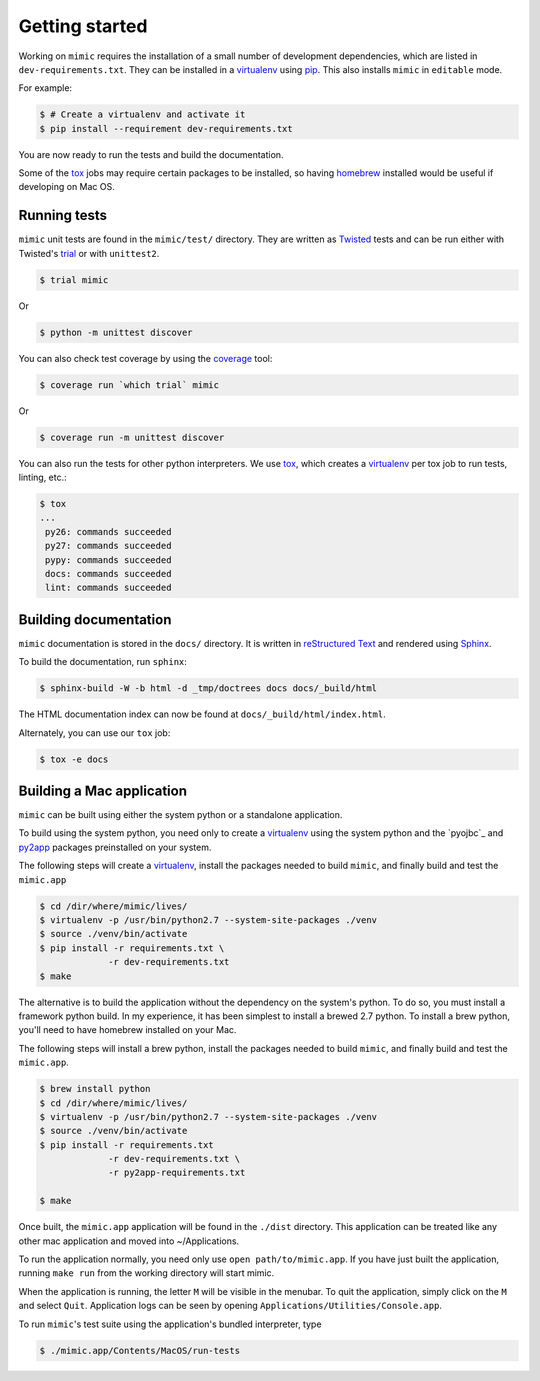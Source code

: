 Getting started
===============

Working on ``mimic`` requires the installation of a small number of
development dependencies, which are listed in ``dev-requirements.txt``.
They can be installed in a `virtualenv`_ using `pip`_.
This also installs ``mimic`` in ``editable`` mode.

For example:

.. code-block:: console

    $ # Create a virtualenv and activate it
    $ pip install --requirement dev-requirements.txt

You are now ready to run the tests and build the documentation.

Some of the `tox`_ jobs may require certain packages to be installed, so
having `homebrew`_ installed would be useful if developing on Mac OS.


Running tests
~~~~~~~~~~~~~

``mimic`` unit tests are found in the ``mimic/test/`` directory.
They are written as `Twisted`_ tests and can be run either with Twisted's
`trial`_ or with ``unittest2``.

.. code-block:: console

    $ trial mimic

Or

.. code-block:: console

    $ python -m unittest discover

You can also check test coverage by using the `coverage`_ tool:

.. code-block:: console

    $ coverage run `which trial` mimic

Or

.. code-block:: console

    $ coverage run -m unittest discover


You can also run the tests for other python interpreters.  We use
`tox`_, which creates a `virtualenv`_ per tox job to run tests, linting, etc.:

.. code-block:: console

    $ tox
    ...
     py26: commands succeeded
     py27: commands succeeded
     pypy: commands succeeded
     docs: commands succeeded
     lint: commands succeeded


Building documentation
~~~~~~~~~~~~~~~~~~~~~~

``mimic`` documentation is stored in the ``docs/`` directory. It is
written in `reStructured Text`_ and rendered using `Sphinx`_.

To build the documentation, run ``sphinx``:

.. code-block:: console

    $ sphinx-build -W -b html -d _tmp/doctrees docs docs/_build/html

The HTML documentation index can now be found at
``docs/_build/html/index.html``.

Alternately, you can use our ``tox`` job:

.. code-block:: console

    $ tox -e docs

Building a Mac application
~~~~~~~~~~~~~~~~~~~~~~~~~~

``mimic`` can be built using either the system python or a standalone
application.

To build using the system python, you need only to create a `virtualenv`_
using the system python and the `pyojbc`_ and `py2app`_ packages
preinstalled on your system.

The following steps will create a `virtualenv`_, install the packages
needed to build ``mimic``, and finally build and test the ``mimic.app``

.. code-block:: console

   $ cd /dir/where/mimic/lives/
   $ virtualenv -p /usr/bin/python2.7 --system-site-packages ./venv
   $ source ./venv/bin/activate
   $ pip install -r requirements.txt \
		-r dev-requirements.txt
   $ make


The alternative is to build the application without the dependency on the
system's python.
To do so, you must install a framework python build.
In my experience, it has been simplest to install a brewed 2.7 python.
To install a brew python, you'll need to have homebrew installed on your Mac.

The following steps will install a brew python, install the packages needed
to build ``mimic``, and finally build and test the ``mimic.app``.

.. code-block:: console

   $ brew install python
   $ cd /dir/where/mimic/lives/
   $ virtualenv -p /usr/bin/python2.7 --system-site-packages ./venv
   $ source ./venv/bin/activate
   $ pip install -r requirements.txt
		-r dev-requirements.txt \
		-r py2app-requirements.txt

   $ make

Once built, the ``mimic.app`` application will be found in the ``./dist``
directory.
This application can be treated like any other mac application and moved into
~/Applications.

To run the application normally, you need only use ``open path/to/mimic.app``.
If you have just built the application, running ``make run`` from the
working directory will start mimic.

When the application is running, the letter ``M`` will be visible in the
menubar. To quit the application, simply click on the ``M`` and select
``Quit``. Application logs can be seen by opening
``Applications/Utilities/Console.app``.

To run ``mimic``\'s test suite using the application's bundled interpreter,
type

.. code-block:: console

   $ ./mimic.app/Contents/MacOS/run-tests

.. _`homebrew`: http://brew.sh/
.. _`pytest`: https://pypi.python.org/pypi/pytest
.. _`tox`: https://pypi.python.org/pypi/tox
.. _`virtualenv`: https://pypi.python.org/pypi/virtualenv
.. _`pip`: https://pypi.python.org/pypi/pip
.. _`sphinx`: https://pypi.python.org/pypi/Sphinx
.. _`reStructured Text`: http://sphinx-doc.org/rest.html
.. _`Twisted`: http://twistedmatrix.com
.. _`trial`: http://twistedmatrix.com/documents/current/core/howto/testing.html
.. _`unittest2`: https://pypi.python.org/pypi/unittest2
.. _`coverage`: https://pypi.python.org/pypi/coverage
.. _`pep8`: http://legacy.python.org/dev/peps/pep-0008/
.. _`pyflakes`: https://pypi.python.org/pypi/coverage
.. _`pyobjc`: https://pypi.python.org/pypi/pyobjc
.. _`py2app`: https://pypi.python.org/pypi/py2app

